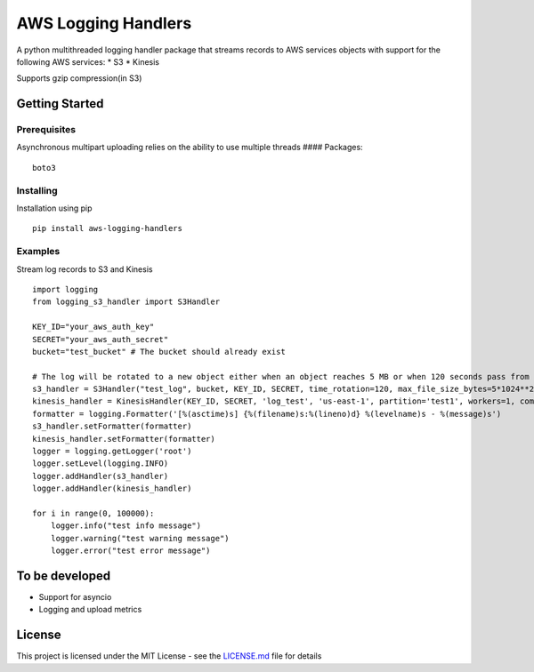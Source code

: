 AWS Logging Handlers
====================

A python multithreaded logging handler package that streams records to
AWS services objects with support for the following AWS services: \* S3
\* Kinesis

Supports gzip compression(in S3)

Getting Started
---------------

Prerequisites
~~~~~~~~~~~~~

Asynchronous multipart uploading relies on the ability to use multiple
threads #### Packages:

::

   boto3

Installing
~~~~~~~~~~

Installation using pip

::

   pip install aws-logging-handlers

Examples
~~~~~~~~

Stream log records to S3 and Kinesis

::

   import logging
   from logging_s3_handler import S3Handler

   KEY_ID="your_aws_auth_key"
   SECRET="your_aws_auth_secret"
   bucket="test_bucket" # The bucket should already exist

   # The log will be rotated to a new object either when an object reaches 5 MB or when 120 seconds pass from the last rotation/initial logging
   s3_handler = S3Handler("test_log", bucket, KEY_ID, SECRET, time_rotation=120, max_file_size_bytes=5*1024**2, workers=3)
   kinesis_handler = KinesisHandler(KEY_ID, SECRET, 'log_test', 'us-east-1', partition='test1', workers=1, compress=True)
   formatter = logging.Formatter('[%(asctime)s] {%(filename)s:%(lineno)d} %(levelname)s - %(message)s')
   s3_handler.setFormatter(formatter)
   kinesis_handler.setFormatter(formatter)
   logger = logging.getLogger('root')
   logger.setLevel(logging.INFO)
   logger.addHandler(s3_handler)
   logger.addHandler(kinesis_handler)

   for i in range(0, 100000):
       logger.info("test info message")
       logger.warning("test warning message")
       logger.error("test error message")

To be developed
---------------

-  Support for asyncio
-  Logging and upload metrics

License
-------

This project is licensed under the MIT License - see the `LICENSE.md`_
file for details

.. _LICENSE.md: LICENSE